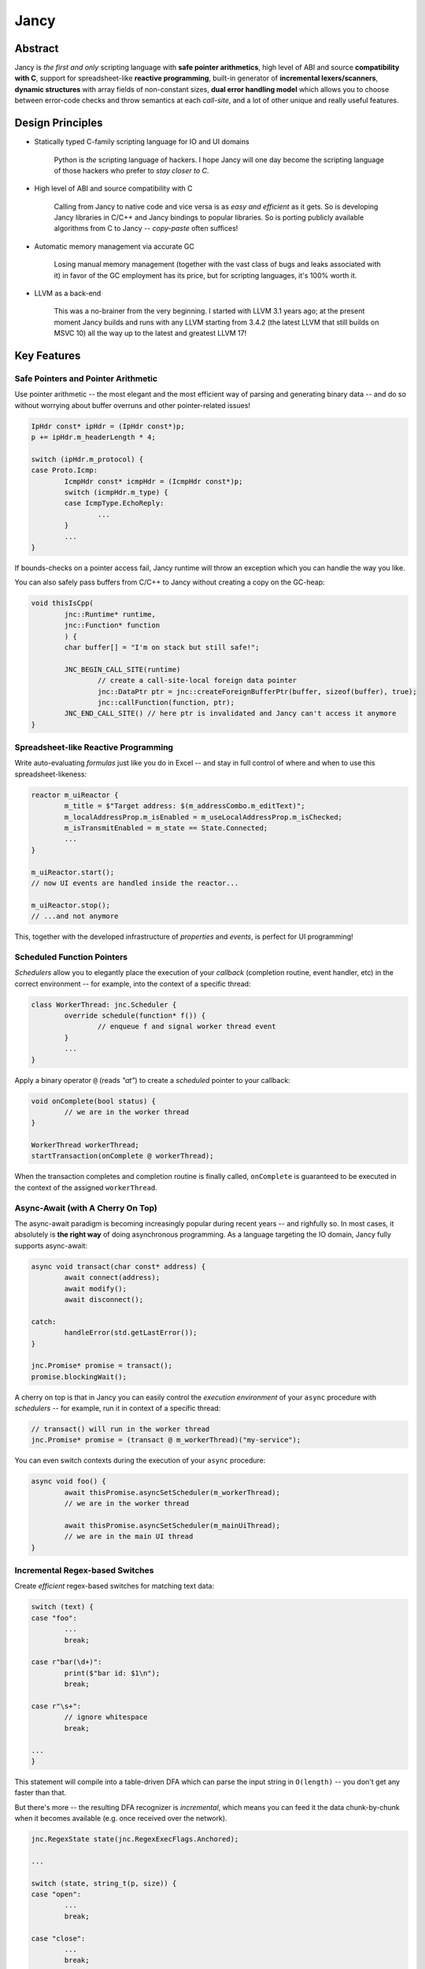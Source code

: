 .. .............................................................................
..
..  This file is part of the Jancy toolkit.
..
..  Jancy is distributed under the MIT license.
..  For details see accompanying license.txt file,
..  the public copy of which is also available at:
..  http://tibbo.com/downloads/archive/jancy/license.txt
..
.. .............................................................................

Jancy
=====

.. image:: https://github.com/vovkos/jancy/actions/workflows/ci.yml/badge.svg
	:target: https://github.com/vovkos/jancy/actions/workflows/ci.yml
.. image:: https://img.shields.io/badge/donate-@jancy.org-blue.svg
	:align: right
	:target: http://jancy.org/donate.html?donate=jancy

Abstract
--------

.. raw:: html

	<a href="http://jancy.org"><img src="doc/mascot/jancy-215x350.png" alt="Jancy" align="right"></a>

Jancy is *the first and only* scripting language with **safe pointer arithmetics**, high level of ABI and source **compatibility with C**, support for spreadsheet-like **reactive programming**, built-in generator of **incremental lexers/scanners**, **dynamic structures** with array fields of non-constant sizes, **dual error handling model** which allows you to choose between error-code checks and throw semantics at each *call-site*, and a lot of other unique and really useful features.

Design Principles
-----------------

* Statically typed C-family scripting language for IO and UI domains

	Python is *the* scripting language of hackers. I hope Jancy will one day become the scripting language of those hackers who prefer to *stay closer to C*.

* High level of ABI and source compatibility with C

	Calling from Jancy to native code and vice versa is as *easy and efficient* as it gets. So is developing Jancy libraries in C/C++ and Jancy bindings to popular libraries. So is porting publicly available algorithms from C to Jancy -- *copy-paste* often suffices!

* Automatic memory management via accurate GC

	Losing manual memory management (together with the vast class of bugs and leaks associated with it) in favor of the GC employment has its price, but for scripting languages, it's 100% worth it.

* LLVM as a back-end

	This was a no-brainer from the very beginning. I started with LLVM 3.1 years ago; at the present moment Jancy builds and runs with any LLVM starting from 3.4.2 (the latest LLVM that still builds on MSVC 10) all the way up to the latest and greatest LLVM 17!

Key Features
------------

Safe Pointers and Pointer Arithmetic
~~~~~~~~~~~~~~~~~~~~~~~~~~~~~~~~~~~~

Use pointer arithmetic -- the most elegant and the most efficient way of parsing and generating binary data -- and do so without worrying about buffer overruns and other pointer-related issues!

.. code:: cpp

	IpHdr const* ipHdr = (IpHdr const*)p;
	p += ipHdr.m_headerLength * 4;

	switch (ipHdr.m_protocol) {
	case Proto.Icmp:
		IcmpHdr const* icmpHdr = (IcmpHdr const*)p;
		switch (icmpHdr.m_type) {
		case IcmpType.EchoReply:
			...
		}
		...
	}

If bounds-checks on a pointer access fail, Jancy runtime will throw an exception which you can handle the way you like.

You can also safely pass buffers from C/C++ to Jancy without creating a copy on the GC-heap:

.. code:: cpp

	void thisIsCpp(
		jnc::Runtime* runtime,
		jnc::Function* function
		) {
		char buffer[] = "I'm on stack but still safe!";

		JNC_BEGIN_CALL_SITE(runtime)
			// create a call-site-local foreign data pointer
			jnc::DataPtr ptr = jnc::createForeignBufferPtr(buffer, sizeof(buffer), true);
			jnc::callFunction(function, ptr);
		JNC_END_CALL_SITE() // here ptr is invalidated and Jancy can't access it anymore
	}

Spreadsheet-like Reactive Programming
~~~~~~~~~~~~~~~~~~~~~~~~~~~~~~~~~~~~~

Write auto-evaluating *formulas* just like you do in Excel -- and stay in full control of where and when to use this spreadsheet-likeness:

.. code:: cpp

	reactor m_uiReactor {
		m_title = $"Target address: $(m_addressCombo.m_editText)";
		m_localAddressProp.m_isEnabled = m_useLocalAddressProp.m_isChecked;
		m_isTransmitEnabled = m_state == State.Connected;
		...
	}

	m_uiReactor.start();
	// now UI events are handled inside the reactor...

	m_uiReactor.stop();
	// ...and not anymore

This, together with the developed infrastructure of *properties* and *events*, is perfect for UI programming!

Scheduled Function Pointers
~~~~~~~~~~~~~~~~~~~~~~~~~~~

*Schedulers* allow you to elegantly place the execution of your *callback* (completion routine, event handler, etc) in the correct environment -- for example, into the context of a specific thread:

.. code:: cpp

	class WorkerThread: jnc.Scheduler {
		override schedule(function* f()) {
			// enqueue f and signal worker thread event
		}
		...
	}

Apply a binary operator ``@`` (reads *"at"*) to create a *scheduled* pointer to your callback:

.. code:: cpp

	void onComplete(bool status) {
		// we are in the worker thread
	}

	WorkerThread workerThread;
	startTransaction(onComplete @ workerThread);

When the transaction completes and completion routine is finally called, ``onComplete`` is guaranteed to be executed in the context of the assigned ``workerThread``.

Async-Await (with A Cherry On Top)
~~~~~~~~~~~~~~~~~~~~~~~~~~~~~~~~~~

The async-await paradigm is becoming increasingly popular during recent years -- and righfully so. In most cases, it absolutely is **the right way** of doing asynchronous programming. As a language targeting the IO domain, Jancy fully supports async-await:

.. code:: cpp

	async void transact(char const* address) {
		await connect(address);
		await modify();
		await disconnect();

	catch:
		handleError(std.getLastError());
	}

	jnc.Promise* promise = transact();
	promise.blockingWait();

A cherry on top is that in Jancy you can easily control the *execution environment* of your ``async`` procedure with *schedulers* -- for example, run it in context of a specific thread:

.. code:: cpp

	// transact() will run in the worker thread
	jnc.Promise* promise = (transact @ m_workerThread)("my-service");

You can even switch contexts during the execution of your ``async`` procedure:

.. code:: cpp

	async void foo() {
		await thisPromise.asyncSetScheduler(m_workerThread);
		// we are in the worker thread

		await thisPromise.asyncSetScheduler(m_mainUiThread);
		// we are in the main UI thread
	}

Incremental Regex-based Switches
~~~~~~~~~~~~~~~~~~~~~~~~~~~~~~~~

Create *efficient* regex-based switches for matching text data:

.. code:: cpp

	switch (text) {
	case "foo":
		...
		break;

	case r"bar(\d+)":
		print($"bar id: $1\n");
		break;

	case r"\s+":
		// ignore whitespace
		break;

	...
	}

This statement will compile into a table-driven DFA which can parse the input string in ``O(length)`` -- you don't get any faster than that.

But there's more -- the resulting DFA recognizer is *incremental*, which means you can feed it the data chunk-by-chunk when it becomes available (e.g. once received over the network).

.. code:: cpp

	jnc.RegexState state(jnc.RegexExecFlags.Anchored);

	...

	switch (state, string_t(p, size)) {
	case "open":
		...
		break;

	case "close":
		...
		break;

	...
	}


Dynamic Structs
~~~~~~~~~~~~~~~

Define dynamically laid-out structures with non-constant sizes of array fields -- this is used in many file formats and network protocol headers (i.e. the length of one field depends on the value of another):

.. code:: cpp

	dynamic struct FileHdr {
		...
		char m_authorName[strlen(m_authorName) + 1];
		char m_authorEmail[strlen(m_authorEmail) + 1];
		uint8_t m_sectionCount;
		SectionDesc m_sectionTable[m_sectionCount];
		...
	}

In Jancy you can describe a dynamic struct, overlap your buffer with a pointer to this struct and then access the fields at dynamic offsets normally, just like you do with regular C-structs:

.. code:: cpp

	FileHdr const* hdr = buffer;

	displayAuthorInfo(hdr.m_authorName, hdr.m_authorEmail);

	for (size_t i = 0; i < hdr.m_sectionCount; i++)
		processSection(hdr.m_sectionTable[i].m_offset, hdr.m_sectionTable[i].m_size);

You can write to dynamic structs, too -- just make sure you fill it sequentially from top to bottom. And yes, dynamically calculated offsets are cached, so there is no significant performance penalty for using this facility.

Dual Error Handling Model
~~~~~~~~~~~~~~~~~~~~~~~~~

Both throw-catch and error-code approaches have their domains of application. Why force developers to choose one or another at the API design stage?

In Jancy you can write methods which can be *both* error-checked and caught exceptions from -- depending on what is more convenient at each particular call-site!

.. code:: cpp

	class File {
		bool errorcode open(char const* fileName);
		close();
		alias dispose = close;
	}

Use *throw-catch* semantics:

.. code:: cpp

	void foo(File* file) {
		file.open("data.bin");
		file.write(hdr, sizeof(hdr));
		file.write(data, dataSize);
		...

	catch:
		print($"error: $!\n");

	finally:
		file.close();
	}

\...or do *error-code* checks where it works better:

.. code:: cpp

	void bar() {
		disposable File file;
		bool result = try file.open("data.bin");
		if (!result) {
			print($"can't open: $!\n");
			...
		}
		...
	}

On a side note, see how elegantly Jancy solves the problem of *deterministic resource release*? Create a type with a method (or an alias) named ``dispose`` -- and every ``disposable`` instance of this type will get ``dispose`` method called upon exiting the scope (no matter which exit route is taken, of course).

Dual Type Modifiers
~~~~~~~~~~~~~~~~~~~

Jancy introduces yet another cool feature called *dual type modifiers* -- i.e. modifiers which have *different meaning* depending on the context. One pattern dual modifiers apply really well to is *read-only fields*:

.. code:: cpp

	class C {
		int readonly m_readOnly;
		void foo();
	}

The ``readonly`` modifier's meaning depends on whether a call-site belongs to the *private-circle* of the namespace:

.. code:: cpp

	void C.foo() {
		m_readOnly = 10; // ok
	}

	void bar(C* c) {
		print($"c.m_readOnly = $(c.m_readOnly)\n"); // ok
		c.m_readOnly = 20; // error: cannot store to const-location
	}

No more writing dummy getters!

Another common pattern is a pointer field which *inherits mutability* from its container:

.. code:: cpp

	struct ListEntry {
		ListEntry cmut* m_next;
		variant m_value;
	}

The ``cmut`` modifier must be used on the type of a member -- field, method, property. The meaning of ``cmut`` then depends on whether the container is *mutable*:

.. code:: cpp

	void bar(
		ListEntry* a,
		ListEntry const* b
	) {
		a.m_next.m_value = 10; // ok
		b.m_next.m_value = 10; // error: cannot store to const-location
	}

Implementing the equivalent functionality in C++ would require *a private field and three accessors*!

Finally, the most obvious application for dual modifiers -- *event fields*:

.. code:: cpp

	class C1 {
		event m_onCompleted();
		void work();
	}

The ``event`` modifier limits access to the methods of the underlying ``multicast`` depending on whether a call-site belongs to the *private-circle* of the namespace:

.. code:: cpp

	void C.work() {
		...
		m_onCompleted(); // ok
	}

	void foo(C* c) {
		c.m_onCompleted += onCompleted; // adding/remove handlers is ok
		c.m_onCompleted(); // error: non-friends can't fire events
	}

Other Notable Features
----------------------

* Multiple inheritance
* Properties -- the most comprehensive implementation thereof!
* Weak events (which do not require to unsubscribe)
* Partial application for functions and properties
* Function redirection
* Extension namespaces
* Thread local storage
* Bitflag enums
* Big-endian integers
* Perl-style formatting
* Hexadecimal, raw and multi-line literals
* Opaque classes
* break<n>, continue<n>

...and many other cool and often unique features, which simply can't be covered in the quick intro.

Documentation
-------------

* `Jancy Language Manual <https://vovkos.github.io/jancy/language>`_
* `Jancy Standard Library Reference <https://vovkos.github.io/jancy/stdlib>`_
* `Jancy C API Reference <https://vovkos.github.io/jancy/api>`_
* `Jancy Compiler Overview <https://vovkos.github.io/jancy/compiler>`_
* `Jancy Grammar Reference <https://vovkos.github.io/jancy/grammar>`_
* `Jancy Build Guide <https://vovkos.github.io/jancy/build-guide>`_
